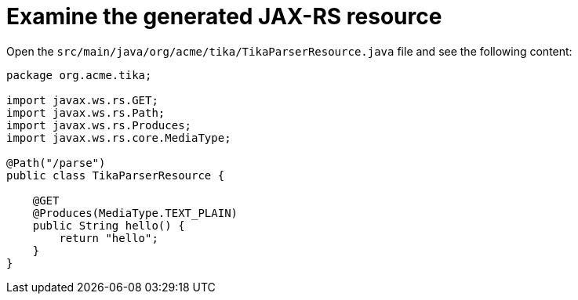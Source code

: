[id="examine-the-generated-jax-rs-resource_{context}"]
= Examine the generated JAX-RS resource

Open the `src/main/java/org/acme/tika/TikaParserResource.java` file and see the following content:

[source,java]
----
package org.acme.tika;

import javax.ws.rs.GET;
import javax.ws.rs.Path;
import javax.ws.rs.Produces;
import javax.ws.rs.core.MediaType;

@Path("/parse")
public class TikaParserResource {

    @GET
    @Produces(MediaType.TEXT_PLAIN)
    public String hello() {
        return "hello";
    }
}
----